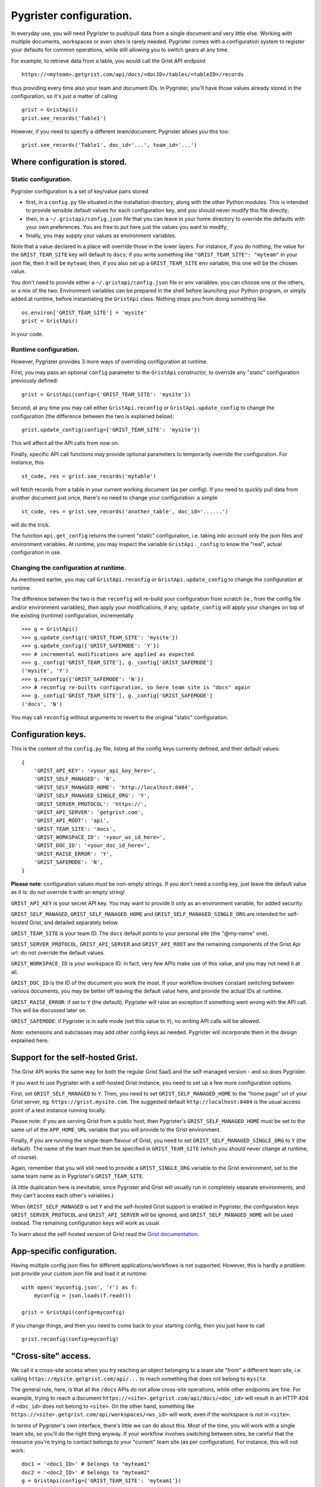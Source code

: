Pygrister configuration.
========================

In everyday use, you will need Pygrister to push/pull data from a single 
document and very little else. Working with multiple documents, workspaces 
or even sites is rarely needed. Pygrister comes with a configuration system 
to register your defaults for common operations, while still allowing you to 
switch gears at any time. 

For example, to retrieve data from a table, you would call the Grist API 
endpoint ::

    https://<myteam>.getgrist.com/api/docs/<docID>/tables/<tableID>/records

thus providing every time also your team and document IDs. In Pygrister, you'll 
have those values already stored in the configuration, so it's just a matter 
of calling ::

    grist = GristApi()
    grist.see_records('Table1')

However, if you need to specify a different team/document, Pygrister 
allows you this too::

    grist.see_records('Table1', doc_id='...', team_id='...')


Where configuration is stored.
------------------------------

Static configuration.
^^^^^^^^^^^^^^^^^^^^^

Pygrister configuration is a set of key/value pairs stored

- first, in a ``config.py`` file situated in the installation directory, 
  along with the other Python modules. This is intended to provide sensible 
  default values for each configuration key, and you should never modify this 
  file directly;
- then, in a ``~/.gristapi/config.json`` file that you can leave in your home 
  directory to override the defaults with your own preferences. You are free 
  to put here just the values you want to modify;
- finally, you may supply your values as environment variables.

Note that a value declared in a place will override those in the lower 
layers. For instance, if you do nothing, the value for the ``GRIST_TEAM_SITE`` 
key will default to ``docs``; if you write something like 
``"GRIST_TEAM_SITE": "myteam"`` in your json file, then it will be ``myteam``; 
then, if you also set up a ``GRIST_TEAM_SITE`` env variable, this one will be 
the chosen value. 

You don't need to provide either a ``~/.gristapi/config.json`` file or env 
variables: you can choose one or the others, or a mix of the two. Environment 
variables can be prepared in the shell before launching your Python program, 
or simply added at runtime, before instantiating the ``GristApi`` class. 
Nothing stops you from doing something like ::

    os.environ['GRIST_TEAM_SITE'] = 'mysite'
    grist = GristApi()

in your code. 

Runtime configuration.
^^^^^^^^^^^^^^^^^^^^^^

However, Pygrister provides 3 more ways of overriding configuration at runtime. 

First, you may pass an optional ``config`` parameter to the ``GristApi`` 
constructor, to override any "static" configuration previously defined::

    grist = GristApi(config={'GRIST_TEAM_SITE': 'mysite'})

Second, at any time you may call either ``GristApi.reconfig`` or 
``GristApi.update_config`` to change the configuration (the difference 
between the two is explained below)::

    grist.update_config(config={'GRIST_TEAM_SITE': 'mysite'})

This will affect all the API calls from now on. 

Finally, specific API call functions may provide optional parameters to 
temporarily override the configuration. For instance, this ::

    st_code, res = grist.see_records('mytable')

will fetch records from a table in your current working document (as per config). 
If you need to quickly pull data from another document just once, there's no 
need to change your configuration: a simple ::

    st_code, res = grist.see_records('another_table', doc_id='......')

will do the trick. 

The function ``api.get_config`` returns the current "static" configuration, 
i.e. taking into account only the json files and environment variables. At 
runtime, you may inspect the variable ``GristApi._config`` to know the "real", 
actual configuration in use. 

Changing the configuration at runtime.
^^^^^^^^^^^^^^^^^^^^^^^^^^^^^^^^^^^^^^

As mentioned earlier, you may call ``GristApi.reconfig`` or 
``GristApi.update_config`` to change the configuration at runtime. 

The difference between the two is that ``reconfig`` will re-build your 
configuration from scratch (ie., from the config file and/or environment 
variables), *then* apply your modifications, if any; ``update_config`` 
will apply your changes on top of the existing (runtime) configuration, 
incrementally. ::

    >>> g = GristApi()
    >>> g.update_config({'GRIST_TEAM_SITE': 'mysite'})
    >>> g.update_config({'GRIST_SAFEMODE': 'Y'})
    >>> # incremental modifications are applied as expected
    >>> g._config['GRIST_TEAM_SITE'], g._config['GRIST_SAFEMODE']
    ('mysite', 'Y')
    >>> g.reconfig({'GRIST_SAFEMODE': 'N'})
    >>> # reconfig re-builts configuration, so here team site is "docs" again
    >>> g._config['GRIST_TEAM_SITE'], g._config['GRIST_SAFEMODE']
    ('docs', 'N')

You may call ``reconfig`` without arguments to revert to the original "static" 
configuration.

Configuration keys.
-------------------

This is the content of the ``config.py`` file, listing all the config keys 
currently defined, and their default values::

    {
        'GRIST_API_KEY': '<your_api_key_here>',
        'GRIST_SELF_MANAGED': 'N',
        'GRIST_SELF_MANAGED_HOME': 'http://localhost:8484',
        'GRIST_SELF_MANAGED_SINGLE_ORG': 'Y',
        'GRIST_SERVER_PROTOCOL': 'https://',
        'GRIST_API_SERVER': 'getgrist.com',
        'GRIST_API_ROOT': 'api',
        'GRIST_TEAM_SITE': 'docs',
        'GRIST_WORKSPACE_ID': '<your_ws_id_here>',
        'GRIST_DOC_ID': '<your_doc_id_here>',
        'GRIST_RAISE_ERROR': 'Y',
        'GRIST_SAFEMODE': 'N',
    }

**Please note**: configuration values *must* be non-empty strings. If you 
don't need a config key, just leave the default value as it is: do not 
override it with an empty string!

``GRIST_API_KEY`` is your secret API key. You may want to provide it only 
as an environment variable, for added security.

``GRIST_SELF_MANAGED``, ``GRIST_SELF_MANAGED_HOME`` and 
``GRIST_SELF_MANAGED_SINGLE_ORG`` are intended for self-hosted Grist, and 
detailed separately below. 

``GRIST_TEAM_SITE`` is your team ID. The ``docs`` default points to your 
personal site (the "@my-name" one). 

``GRIST_SERVER_PROTOCOL``, ``GRIST_API_SERVER`` and ``GRIST_API_ROOT`` 
are the remaining components of the Grist Api url: do not override the 
default values. 

``GRIST_WORKSPACE_ID`` is your workspace ID: in fact, very few APIs make use 
of this value, and you may not need it at all. 

``GRIST_DOC_ID`` is the ID of the document you work the most. If your workflow 
involves constant switching between various documents, you may be better off 
leaving the default value here, and provide the actual IDs at runtime. 

``GRIST_RAISE_ERROR``: if set to ``Y`` (the default), Pygrister will raise an 
exception if something went wrong with the API call. This will be discussed later 
on. 

``GRIST_SAFEMODE``: if Pygrister is in safe mode (set this value to ``Y``), 
no writing API calls will be allowed. 

*Note*: extensions and subclasses may add other config keys as needed. 
Pygrister will incorporate them in the design explained here.

Support for the self-hosted Grist.
----------------------------------

The Grist API works the same way for both the regular Grist SaaS and the 
self-managed version - and so does Pygrister. 

If you want to use Pygrister with a self-hosted Grist instance, you need to 
set up a few more configuration options. 

First, set ``GRIST_SELF_MANAGED`` to ``Y``. Then, you need to set 
``GRIST_SELF_MANAGED_HOME`` to the "home page" url of your Grist server, eg. 
``https://grist.mysite.com``. The suggested default ``http://localhost:8484`` 
is the usual access point of a test instance running locally. 

Please note: if you are serving Grist from a public host, then Pygrister's 
``GRIST_SELF_MANAGED_HOME`` must be set to the same url of the ``APP_HOME_URL`` 
variable that you will provide to the Grist environment. 

Finally, if you are running the single-team flavour of Grist, you need to 
set ``GRIST_SELF_MANAGED_SINGLE_ORG`` to ``Y`` (the default). The name of 
the team must then be specified in ``GRIST_TEAM_SITE`` (which you should never 
change at runtime, of course).

Again, remember that you will still need to provide a ``GRIST_SINGLE_ORG`` 
variable to the Grist environment, set to the same team name as in Pygrister's 
``GRIST_TEAM_SITE``.

(A little duplication here is inevitable, since Pygrister and Grist 
will usually run in completely separate environments, and they can't access 
each other's variables.)

When ``GRIST_SELF_MANAGED`` is set ``Y`` and the self-hosted Grist support is 
enabled in Pygrister, the configuration keys ``GRIST_SERVER_PROTOCOL`` and 
``GRIST_API_SERVER`` will be ignored, and ``GRIST_SELF_MANAGED_HOME`` 
will be used instead. The remaining configuration keys will work as usual. 

To learn about the self-hosted version of Grist read the 
`Grist documentation <https://support.getgrist.com/self-managed>`_.

App-specific configuration.
---------------------------

Having multiple config json files for different applications/workflows is not 
supported. However, this is hardly a problem: just provide your custom json 
file and load it at runtime::

    with open('myconfig.json', 'r') as f:
        myconfig = json.loads(f.read())
    
    grist = GristApi(config=myconfig)

If you change things, and then you need to come back to your starting config, 
then you just have to call ::

    grist.reconfig(config=myconfig)


"Cross-site" access.
--------------------

We call it a cross-site access when you try reaching an object belonging to a 
team site "from" a different team site, i.e. calling 
``https://mysite.getgrist.com/api/...`` to reach something that does not belong 
to ``mysite``. 

The general rule, here, is that all the ``/docs`` APIs do not allow cross-site 
operations, while other endpoints are fine. For example, trying to reach a 
document ``https://<site>.getgrist.com/api/docs/<doc_id>`` will result in an 
HTTP 404 if ``<doc_id>`` does not belong to ``<site>``. On the other hand, 
something like ``https://<site>.getgrist.com/api/workspaces/<ws_id>`` will work, 
even if the workspace is not in ``<site>``. 

In terms of Pygrister's own interface, there's little we can do about this. 
Most of the time, you will work with a single team site, so you'll do the 
right thing anyway. If your workflow involves switching between sites, be 
careful that the resource you're trying to contact belongs to your "current" 
team site (as per configuration). For instance, this will not work::

    doc1 = '<doc1_ID>' # belongs to "myteam1"
    doc2 = '<doc2_ID>' # belongs to "myteam2"
    g = GristApi(config={'GRIST_TEAM_SITE': 'myteam1'})
    g.see_doc(doc1) # ok
    g.see_doc(doc2) # HTTP 404

In such cases, it is always better to pass the arguments explicitly, 
to avoid confusion::

    g.see_doc(doc1, team_id='myteam1')
    g.see_doc(doc2, team_id='myteam2')

